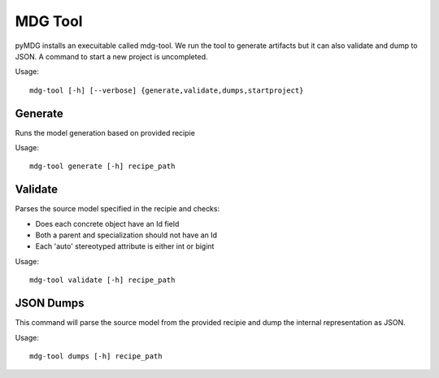 MDG Tool
********
pyMDG installs an execuitable called mdg-tool. We run the tool to generate artifacts but it can also validate and dump to JSON. A command to start a new project is uncompleted.

Usage::

   mdg-tool [-h] [--verbose] {generate,validate,dumps,startproject}

Generate
========
Runs the model generation based on provided recipie

Usage::

   mdg-tool generate [-h] recipe_path

Validate
========
Parses the source model specified in the recipie and checks:

* Does each concrete object have an Id field
* Both a parent and specialization should not have an Id
* Each 'auto' stereotyped attribute is either int or bigint 

Usage::

   mdg-tool validate [-h] recipe_path

JSON Dumps
==========
This command will parse the source model from the provided recipie and dump the internal representation as JSON.

Usage::

   mdg-tool dumps [-h] recipe_path

